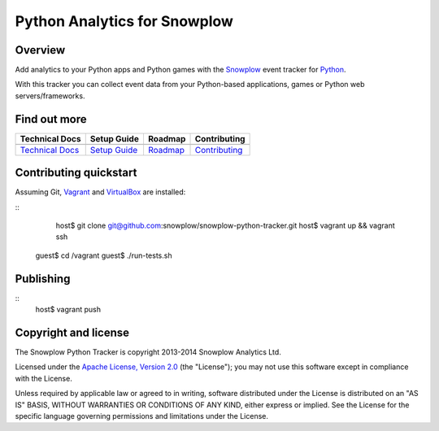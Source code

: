 ======================================================
Python Analytics for Snowplow 
======================================================
.. image:: https://travis-ci.org/snowplow/snowplow-python-tracker.png?branch=master
    :alt: Build Status
    :target: https://travis-ci.org/snowplow/snowplow-python-tracker
.. image:: https://badge.fury.io/py/snowplow-tracker.png
    :target: http://badge.fury.io/py/snowplow-tracker
.. image:: https://coveralls.io/repos/snowplow/snowplow-python-tracker/badge.png
    :target: https://coveralls.io/r/snowplow/snowplow-python-tracker
.. image:: http://img.shields.io/badge/license-Apache--2-blue.svg?style=flat
    :target: http://www.apache.org/licenses/LICENSE-2.0


Overview
########

Add analytics to your Python apps and Python games with the Snowplow_ event tracker for Python_.

.. _Snowplow: http://snowplowanalytics.com
.. _Python: http://python.org

With this tracker you can collect event data from your Python-based applications, games or Python web servers/frameworks.

Find out more
#############

+---------------------------------+---------------------------+-------------------------+-----------------------------------+
| Technical Docs                  | Setup Guide               | Roadmap                 | Contributing                      |
+=================================+===========================+=========================+===================================+
| |techdocs|_                     | |setup|_                  | |roadmap|               | |contributing|                    |
+---------------------------------+---------------------------+-------------------------+-----------------------------------+
| `Technical Docs`_               | `Setup Guide`_            | `Roadmap`_              | `Contributing`_                   |
+---------------------------------+---------------------------+-------------------------+-----------------------------------+

.. |techdocs| image:: https://d3i6fms1cm1j0i.cloudfront.net/github/images/techdocs.png
.. |setup| image:: https://d3i6fms1cm1j0i.cloudfront.net/github/images/setup.png
.. |roadmap| image:: https://d3i6fms1cm1j0i.cloudfront.net/github/images/roadmap.png
.. |contributing| image:: https://d3i6fms1cm1j0i.cloudfront.net/github/images/contributing.png

.. _techdocs: https://github.com/snowplow/snowplow/wiki/Python-Tracker
.. _setup: https://github.com/snowplow/snowplow/wiki/Python-Tracker-Setup

.. _`Technical Docs`: https://github.com/snowplow/snowplow/wiki/Python-Tracker
.. _`Setup Guide`: https://github.com/snowplow/snowplow/wiki/Python-Tracker-Setup
.. _`Roadmap`: https://github.com/snowplow/snowplow/wiki/Python-Tracker-Roadmap
.. _`Contributing`: https://github.com/snowplow/snowplow/wiki/Python-Tracker-Contributing

Contributing quickstart
#######################

Assuming Git, Vagrant_ and VirtualBox_ are installed:

::
   host$ git clone git@github.com:snowplow/snowplow-python-tracker.git
   host$ vagrant up && vagrant ssh
  guest$ cd /vagrant
  guest$ ./run-tests.sh

.. _Vagrant: http://docs.vagrantup.com/v2/installation/index.html
.. _VirtualBox: https://www.virtualbox.org/wiki/Downloads

Publishing
##########

::
   host$ vagrant push

Copyright and license
#####################

The Snowplow Python Tracker is copyright 2013-2014 Snowplow Analytics Ltd.

Licensed under the `Apache License, Version 2.0`_ (the "License");
you may not use this software except in compliance with the License.

Unless required by applicable law or agreed to in writing, software
distributed under the License is distributed on an "AS IS" BASIS,
WITHOUT WARRANTIES OR CONDITIONS OF ANY KIND, either express or implied.
See the License for the specific language governing permissions and
limitations under the License.


.. _Apache License, Version 2.0: http://www.apache.org/licenses/LICENSE-2.0
